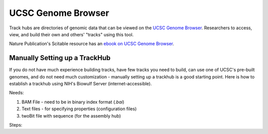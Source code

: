 UCSC Genome Browser
===================

Track hubs are directories of genomic data that can be viewed on the `UCSC Genome Browser <https://genome.ucsc.edu/index.html>`_. Researchers to access, view, and build their own and others' "tracks" using this tool. 

Nature Publication's Scitable resource has an  `ebook on UCSC Genome Browser <https://www.nature.com/scitable/ebooks/cntNm-16569863/contents/>`_.

Manually Setting up a TrackHub
##############################

If you do not have much experience building tracks, have few tracks you need to build, can use one of UCSC's pre-built genomes, and do not need much customization - manually setting up a trackhub is a good starting point. Here is how to establish a trackhub using NIH's Biowulf Server (internet-accessible). 

Needs: 

1. BAM File - need to be in binary index format (*.bai*)
2. Text files - for specifying properties (configuration files)
3. twoBit file with sequence (for the assembly hub)

Steps: 


.. todo::

    Topics needed for UCSC:
    
    - track hubs
    - udcTimeout=1
    - hosting files on datashare
    - custom tracks and tracklines
    - useful built-in tracks
